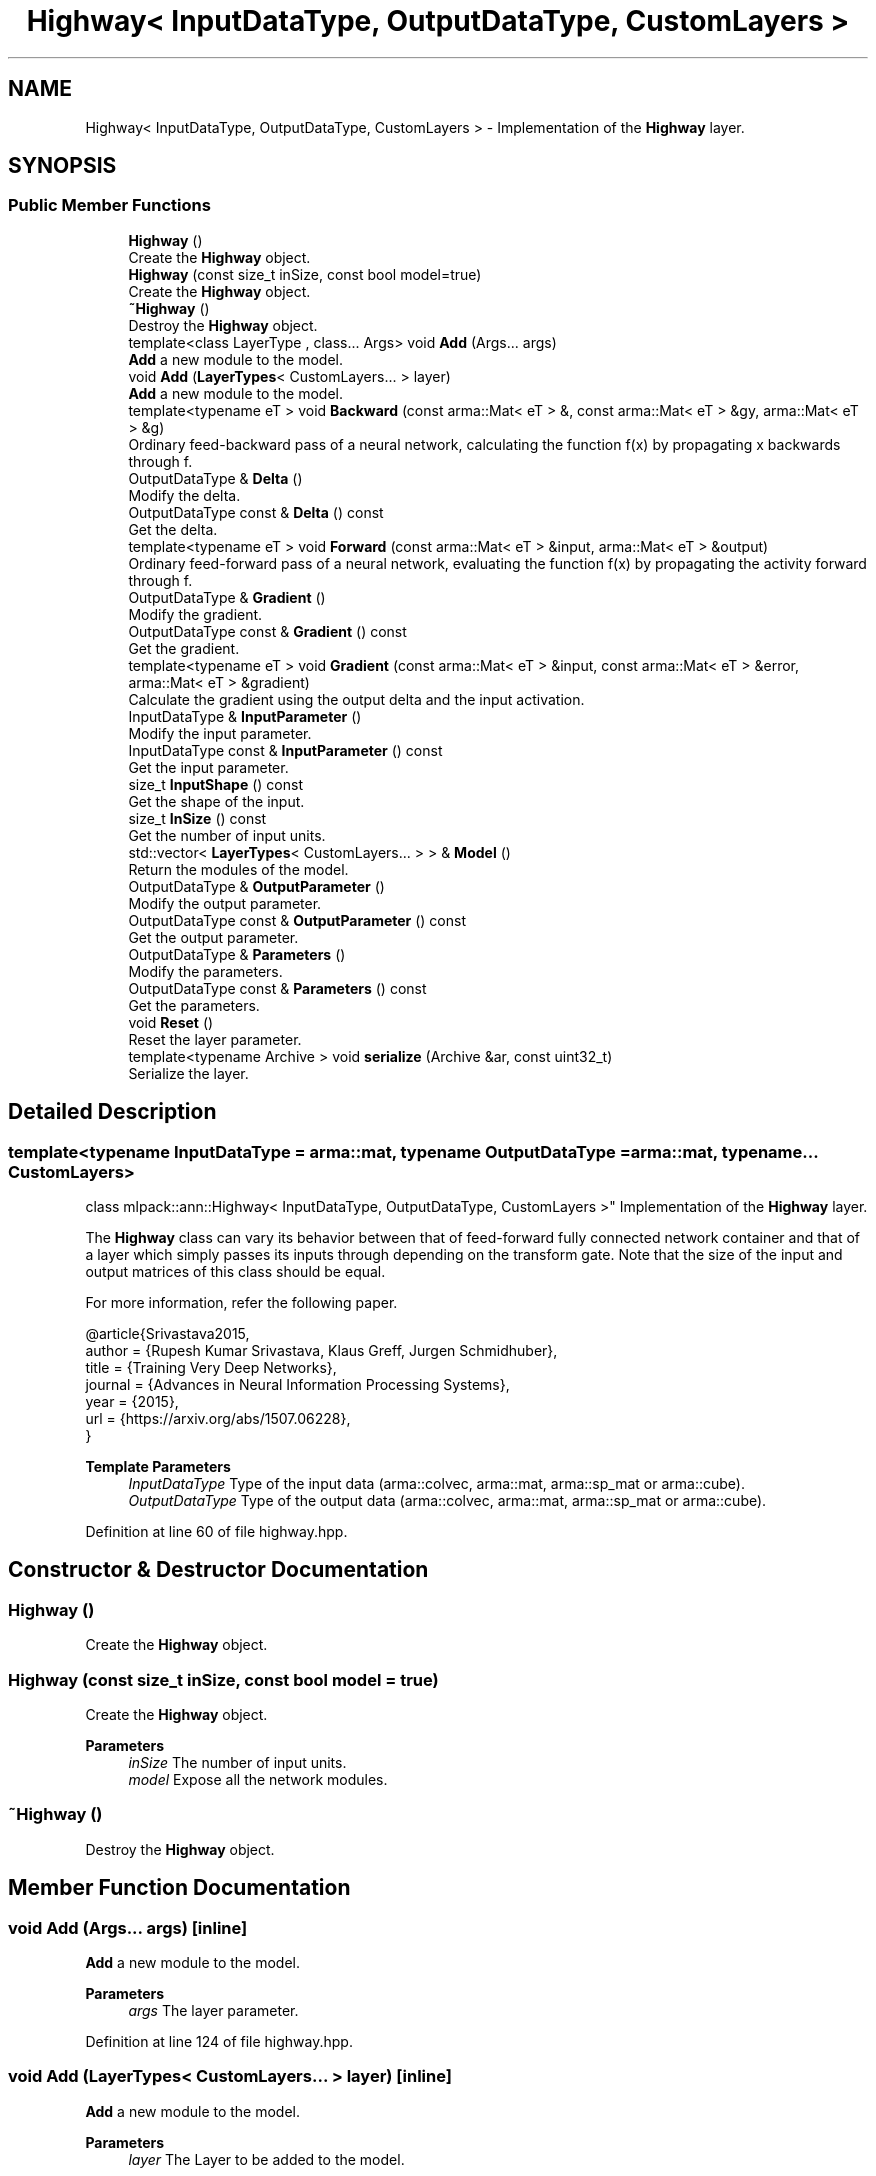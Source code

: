 .TH "Highway< InputDataType, OutputDataType, CustomLayers >" 3 "Sun Jun 20 2021" "Version 3.4.2" "mlpack" \" -*- nroff -*-
.ad l
.nh
.SH NAME
Highway< InputDataType, OutputDataType, CustomLayers > \- Implementation of the \fBHighway\fP layer\&.  

.SH SYNOPSIS
.br
.PP
.SS "Public Member Functions"

.in +1c
.ti -1c
.RI "\fBHighway\fP ()"
.br
.RI "Create the \fBHighway\fP object\&. "
.ti -1c
.RI "\fBHighway\fP (const size_t inSize, const bool model=true)"
.br
.RI "Create the \fBHighway\fP object\&. "
.ti -1c
.RI "\fB~Highway\fP ()"
.br
.RI "Destroy the \fBHighway\fP object\&. "
.ti -1c
.RI "template<class LayerType , class\&.\&.\&. Args> void \fBAdd\fP (Args\&.\&.\&. args)"
.br
.RI "\fBAdd\fP a new module to the model\&. "
.ti -1c
.RI "void \fBAdd\fP (\fBLayerTypes\fP< CustomLayers\&.\&.\&. > layer)"
.br
.RI "\fBAdd\fP a new module to the model\&. "
.ti -1c
.RI "template<typename eT > void \fBBackward\fP (const arma::Mat< eT > &, const arma::Mat< eT > &gy, arma::Mat< eT > &g)"
.br
.RI "Ordinary feed-backward pass of a neural network, calculating the function f(x) by propagating x backwards through f\&. "
.ti -1c
.RI "OutputDataType & \fBDelta\fP ()"
.br
.RI "Modify the delta\&. "
.ti -1c
.RI "OutputDataType const  & \fBDelta\fP () const"
.br
.RI "Get the delta\&. "
.ti -1c
.RI "template<typename eT > void \fBForward\fP (const arma::Mat< eT > &input, arma::Mat< eT > &output)"
.br
.RI "Ordinary feed-forward pass of a neural network, evaluating the function f(x) by propagating the activity forward through f\&. "
.ti -1c
.RI "OutputDataType & \fBGradient\fP ()"
.br
.RI "Modify the gradient\&. "
.ti -1c
.RI "OutputDataType const  & \fBGradient\fP () const"
.br
.RI "Get the gradient\&. "
.ti -1c
.RI "template<typename eT > void \fBGradient\fP (const arma::Mat< eT > &input, const arma::Mat< eT > &error, arma::Mat< eT > &gradient)"
.br
.RI "Calculate the gradient using the output delta and the input activation\&. "
.ti -1c
.RI "InputDataType & \fBInputParameter\fP ()"
.br
.RI "Modify the input parameter\&. "
.ti -1c
.RI "InputDataType const  & \fBInputParameter\fP () const"
.br
.RI "Get the input parameter\&. "
.ti -1c
.RI "size_t \fBInputShape\fP () const"
.br
.RI "Get the shape of the input\&. "
.ti -1c
.RI "size_t \fBInSize\fP () const"
.br
.RI "Get the number of input units\&. "
.ti -1c
.RI "std::vector< \fBLayerTypes\fP< CustomLayers\&.\&.\&. > > & \fBModel\fP ()"
.br
.RI "Return the modules of the model\&. "
.ti -1c
.RI "OutputDataType & \fBOutputParameter\fP ()"
.br
.RI "Modify the output parameter\&. "
.ti -1c
.RI "OutputDataType const  & \fBOutputParameter\fP () const"
.br
.RI "Get the output parameter\&. "
.ti -1c
.RI "OutputDataType & \fBParameters\fP ()"
.br
.RI "Modify the parameters\&. "
.ti -1c
.RI "OutputDataType const  & \fBParameters\fP () const"
.br
.RI "Get the parameters\&. "
.ti -1c
.RI "void \fBReset\fP ()"
.br
.RI "Reset the layer parameter\&. "
.ti -1c
.RI "template<typename Archive > void \fBserialize\fP (Archive &ar, const uint32_t)"
.br
.RI "Serialize the layer\&. "
.in -1c
.SH "Detailed Description"
.PP 

.SS "template<typename InputDataType = arma::mat, typename OutputDataType = arma::mat, typename\&.\&.\&. CustomLayers>
.br
class mlpack::ann::Highway< InputDataType, OutputDataType, CustomLayers >"
Implementation of the \fBHighway\fP layer\&. 

The \fBHighway\fP class can vary its behavior between that of feed-forward fully connected network container and that of a layer which simply passes its inputs through depending on the transform gate\&. Note that the size of the input and output matrices of this class should be equal\&.
.PP
For more information, refer the following paper\&.
.PP
.PP
.nf
@article{Srivastava2015,
  author  = {Rupesh Kumar Srivastava, Klaus Greff, Jurgen Schmidhuber},
  title   = {Training Very Deep Networks},
  journal = {Advances in Neural Information Processing Systems},
  year    = {2015},
  url     = {https://arxiv\&.org/abs/1507\&.06228},
}
.fi
.PP
.PP
\fBTemplate Parameters\fP
.RS 4
\fIInputDataType\fP Type of the input data (arma::colvec, arma::mat, arma::sp_mat or arma::cube)\&. 
.br
\fIOutputDataType\fP Type of the output data (arma::colvec, arma::mat, arma::sp_mat or arma::cube)\&. 
.RE
.PP

.PP
Definition at line 60 of file highway\&.hpp\&.
.SH "Constructor & Destructor Documentation"
.PP 
.SS "\fBHighway\fP ()"

.PP
Create the \fBHighway\fP object\&. 
.SS "\fBHighway\fP (const size_t inSize, const bool model = \fCtrue\fP)"

.PP
Create the \fBHighway\fP object\&. 
.PP
\fBParameters\fP
.RS 4
\fIinSize\fP The number of input units\&. 
.br
\fImodel\fP Expose all the network modules\&. 
.RE
.PP

.SS "~\fBHighway\fP ()"

.PP
Destroy the \fBHighway\fP object\&. 
.SH "Member Function Documentation"
.PP 
.SS "void \fBAdd\fP (Args\&.\&.\&. args)\fC [inline]\fP"

.PP
\fBAdd\fP a new module to the model\&. 
.PP
\fBParameters\fP
.RS 4
\fIargs\fP The layer parameter\&. 
.RE
.PP

.PP
Definition at line 124 of file highway\&.hpp\&.
.SS "void \fBAdd\fP (\fBLayerTypes\fP< CustomLayers\&.\&.\&. > layer)\fC [inline]\fP"

.PP
\fBAdd\fP a new module to the model\&. 
.PP
\fBParameters\fP
.RS 4
\fIlayer\fP The Layer to be added to the model\&. 
.RE
.PP

.PP
Definition at line 135 of file highway\&.hpp\&.
.SS "void Backward (const arma::Mat< eT > &, const arma::Mat< eT > & gy, arma::Mat< eT > & g)"

.PP
Ordinary feed-backward pass of a neural network, calculating the function f(x) by propagating x backwards through f\&. Using the results from the feed-forward pass\&.
.PP
\fBParameters\fP
.RS 4
\fI*\fP (input) The propagated input activation\&. 
.br
\fIgy\fP The backpropagated error\&. 
.br
\fIg\fP The calculated gradient\&. 
.RE
.PP

.SS "OutputDataType& Delta ()\fC [inline]\fP"

.PP
Modify the delta\&. 
.PP
Definition at line 170 of file highway\&.hpp\&.
.SS "OutputDataType const& Delta () const\fC [inline]\fP"

.PP
Get the delta\&. 
.PP
Definition at line 168 of file highway\&.hpp\&.
.SS "void Forward (const arma::Mat< eT > & input, arma::Mat< eT > & output)"

.PP
Ordinary feed-forward pass of a neural network, evaluating the function f(x) by propagating the activity forward through f\&. 
.PP
\fBParameters\fP
.RS 4
\fIinput\fP Input data used for evaluating the specified function\&. 
.br
\fIoutput\fP Resulting output activation\&. 
.RE
.PP

.SS "OutputDataType& Gradient ()\fC [inline]\fP"

.PP
Modify the gradient\&. 
.PP
Definition at line 175 of file highway\&.hpp\&.
.SS "OutputDataType const& Gradient () const\fC [inline]\fP"

.PP
Get the gradient\&. 
.PP
Definition at line 173 of file highway\&.hpp\&.
.SS "void Gradient (const arma::Mat< eT > & input, const arma::Mat< eT > & error, arma::Mat< eT > & gradient)"

.PP
Calculate the gradient using the output delta and the input activation\&. 
.PP
\fBParameters\fP
.RS 4
\fIinput\fP The input parameter used for calculating the gradient\&. 
.br
\fIerror\fP The calculated error\&. 
.br
\fIgradient\fP The calculated gradient\&. 
.RE
.PP

.SS "InputDataType& InputParameter ()\fC [inline]\fP"

.PP
Modify the input parameter\&. 
.PP
Definition at line 160 of file highway\&.hpp\&.
.SS "InputDataType const& InputParameter () const\fC [inline]\fP"

.PP
Get the input parameter\&. 
.PP
Definition at line 158 of file highway\&.hpp\&.
.SS "size_t InputShape () const\fC [inline]\fP"

.PP
Get the shape of the input\&. 
.PP
Definition at line 181 of file highway\&.hpp\&.
.SS "size_t InSize () const\fC [inline]\fP"

.PP
Get the number of input units\&. 
.PP
Definition at line 178 of file highway\&.hpp\&.
.SS "std::vector<\fBLayerTypes\fP<CustomLayers\&.\&.\&.> >& Model ()\fC [inline]\fP"

.PP
Return the modules of the model\&. 
.PP
Definition at line 142 of file highway\&.hpp\&.
.SS "OutputDataType& OutputParameter ()\fC [inline]\fP"

.PP
Modify the output parameter\&. 
.PP
Definition at line 165 of file highway\&.hpp\&.
.SS "OutputDataType const& OutputParameter () const\fC [inline]\fP"

.PP
Get the output parameter\&. 
.PP
Definition at line 163 of file highway\&.hpp\&.
.SS "OutputDataType& Parameters ()\fC [inline]\fP"

.PP
Modify the parameters\&. 
.PP
Definition at line 155 of file highway\&.hpp\&.
.SS "OutputDataType const& Parameters () const\fC [inline]\fP"

.PP
Get the parameters\&. 
.PP
Definition at line 153 of file highway\&.hpp\&.
.SS "void Reset ()"

.PP
Reset the layer parameter\&. 
.SS "void serialize (Archive & ar, const uint32_t)"

.PP
Serialize the layer\&. 

.SH "Author"
.PP 
Generated automatically by Doxygen for mlpack from the source code\&.
